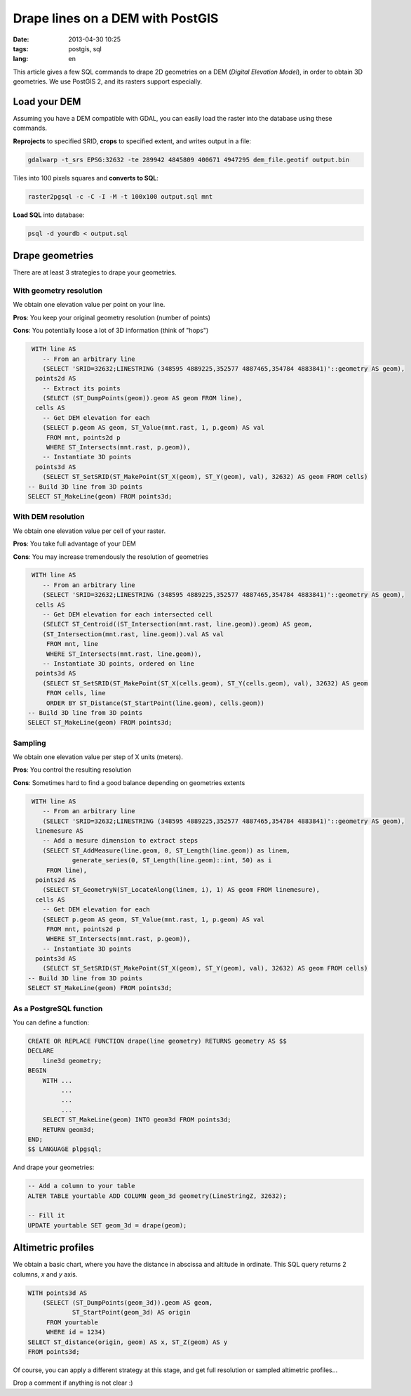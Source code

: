 Drape lines on a DEM with PostGIS
#################################

:date: 2013-04-30 10:25
:tags: postgis, sql
:lang: en

This article gives a few SQL commands to drape 2D geometries on a DEM (*Digital Elevation Model*), in order to obtain 3D geometries.
We use PostGIS 2, and its rasters support especially.

=============
Load your DEM
=============

Assuming you have a DEM compatible with GDAL, you can easily load the raster into the database using these commands.

**Reprojects** to specified SRID, **crops** to specified extent, and writes output in a file:

.. code-block :: bash

    gdalwarp -t_srs EPSG:32632 -te 289942 4845809 400671 4947295 dem_file.geotif output.bin


Tiles into 100 pixels squares and **converts to SQL**:

.. code-block :: bash

    raster2pgsql -c -C -I -M -t 100x100 output.sql mnt

**Load SQL** into database:

.. code-block :: bash

    psql -d yourdb < output.sql

.. image:: /images/postgis_dem_qgis.jpg
   :align: center

================
Drape geometries
================

There are at least 3 strategies to drape your geometries.

With geometry resolution
------------------------

We obtain one elevation value per point on your line.

**Pros**: You keep your original geometry resolution (number of points)

**Cons**: You potentially loose a lot of 3D information (think of "hops")

.. image:: /images/postgis_dem_native.png
   :align: center

.. code-block :: sql

     WITH line AS
        -- From an arbitrary line
        (SELECT 'SRID=32632;LINESTRING (348595 4889225,352577 4887465,354784 4883841)'::geometry AS geom),
      points2d AS
        -- Extract its points
        (SELECT (ST_DumpPoints(geom)).geom AS geom FROM line),
      cells AS
        -- Get DEM elevation for each
        (SELECT p.geom AS geom, ST_Value(mnt.rast, 1, p.geom) AS val
         FROM mnt, points2d p
         WHERE ST_Intersects(mnt.rast, p.geom)),
        -- Instantiate 3D points
      points3d AS
        (SELECT ST_SetSRID(ST_MakePoint(ST_X(geom), ST_Y(geom), val), 32632) AS geom FROM cells)
    -- Build 3D line from 3D points
    SELECT ST_MakeLine(geom) FROM points3d;


With DEM resolution
-------------------

We obtain one elevation value per cell of your raster.

**Pros**: You take full advantage of your DEM

**Cons**: You may increase tremendously the resolution of geometries

.. image:: /images/postgis_dem_full.png
   :align: center

.. code-block :: sql

     WITH line AS
        -- From an arbitrary line
        (SELECT 'SRID=32632;LINESTRING (348595 4889225,352577 4887465,354784 4883841)'::geometry AS geom),
      cells AS
        -- Get DEM elevation for each intersected cell
        (SELECT ST_Centroid((ST_Intersection(mnt.rast, line.geom)).geom) AS geom,
        (ST_Intersection(mnt.rast, line.geom)).val AS val
         FROM mnt, line
         WHERE ST_Intersects(mnt.rast, line.geom)),
        -- Instantiate 3D points, ordered on line
      points3d AS
        (SELECT ST_SetSRID(ST_MakePoint(ST_X(cells.geom), ST_Y(cells.geom), val), 32632) AS geom
         FROM cells, line
         ORDER BY ST_Distance(ST_StartPoint(line.geom), cells.geom))
    -- Build 3D line from 3D points
    SELECT ST_MakeLine(geom) FROM points3d;


Sampling
--------

We obtain one elevation value per step of X units (meters).

**Pros**: You control the resulting resolution

**Cons**: Sometimes hard to find a good balance depending on geometries extents

.. image:: /images/postgis_dem_sampled.png
   :align: center


.. code-block :: sql

     WITH line AS
        -- From an arbitrary line
        (SELECT 'SRID=32632;LINESTRING (348595 4889225,352577 4887465,354784 4883841)'::geometry AS geom),
      linemesure AS
        -- Add a mesure dimension to extract steps
        (SELECT ST_AddMeasure(line.geom, 0, ST_Length(line.geom)) as linem,
                generate_series(0, ST_Length(line.geom)::int, 50) as i
         FROM line),
      points2d AS
        (SELECT ST_GeometryN(ST_LocateAlong(linem, i), 1) AS geom FROM linemesure),
      cells AS
        -- Get DEM elevation for each
        (SELECT p.geom AS geom, ST_Value(mnt.rast, 1, p.geom) AS val
         FROM mnt, points2d p
         WHERE ST_Intersects(mnt.rast, p.geom)),
        -- Instantiate 3D points
      points3d AS
        (SELECT ST_SetSRID(ST_MakePoint(ST_X(geom), ST_Y(geom), val), 32632) AS geom FROM cells)
    -- Build 3D line from 3D points
    SELECT ST_MakeLine(geom) FROM points3d;



As a PostgreSQL function
------------------------

You can define a function:

.. code-block :: sql

    CREATE OR REPLACE FUNCTION drape(line geometry) RETURNS geometry AS $$
    DECLARE
        line3d geometry;
    BEGIN
        WITH ...
             ...
             ...
             ...
        SELECT ST_MakeLine(geom) INTO geom3d FROM points3d;
        RETURN geom3d;
    END;
    $$ LANGUAGE plpgsql;



And drape your geometries:

.. code-block :: sql

    -- Add a column to your table
    ALTER TABLE yourtable ADD COLUMN geom_3d geometry(LineStringZ, 32632);

    -- Fill it
    UPDATE yourtable SET geom_3d = drape(geom);


===================
Altimetric profiles
===================

We obtain a basic chart, where you have the distance in abscissa and altitude in ordinate. This SQL query returns 2 columns, *x* and *y* axis.

.. code-block :: sql

    WITH points3d AS
        (SELECT (ST_DumpPoints(geom_3d)).geom AS geom, 
                ST_StartPoint(geom_3d) AS origin
         FROM yourtable
         WHERE id = 1234)
    SELECT ST_distance(origin, geom) AS x, ST_Z(geom) AS y
    FROM points3d;

Of course, you can apply a different strategy at this stage, and get full resolution or sampled altimetric profiles...

Drop a comment if anything is not clear :)
